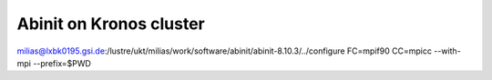 ========================
Abinit on Kronos cluster
========================

milias@lxbk0195.gsi.de:/lustre/ukt/milias/work/software/abinit/abinit-8.10.3/../configure FC=mpif90 CC=mpicc  --with-mpi  --prefix=$PWD


